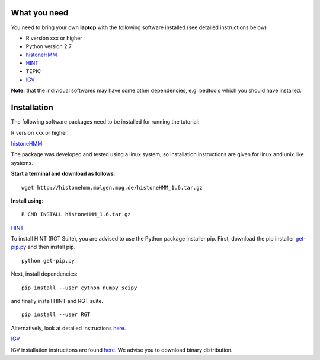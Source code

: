 =============
What you need
=============

You need to bring your own **laptop** with the following software installed (see detailed instructions below)

* R version xxx or higher
* Python version 2.7
* `histoneHMM <http://histonehmm.molgen.mpg.de>`_ 
* `HINT <http://github.com/CostaLab/reg-gen>`_ 
* TEPIC
* `IGV <http://software.broadinstitute.org/software/igv/>`_

**Note:** that the individual softwares may have some other dependencies, e.g. bedtools which you should have installed.

============
Installation
============

The following software packages need to be installed for running the tutorial:

R version xxx or higher.

`histoneHMM <http://histonehmm.molgen.mpg.de>`_ 

The package was developed and tested using a linux system, so installation instructions are given for linux and unix like systems.

**Start a terminal and download as follows**::

  wget http://histonehmm.molgen.mpg.de/histoneHMM_1.6.tar.gz


**Install using**::

  R CMD INSTALL histoneHMM_1.6.tar.gz

`HINT <http://github.com/CostaLab/reg-gen>`_ 

To install HINT (RGT Suite), you are advised to use the Python package installer pip. First, download the pip installer `get-pip.py <http://bootstrap.pypa.io/get-pip.py>`_ and then install pip.

::

    python get-pip.py

Next, install dependencies:

::

    pip install --user cython numpy scipy


and finally install HINT and RGT suite.

::

    pip install --user RGT

Alternatively, look at detailed instructions `here <http://www.regulatory-genomics.org/hint/download-installation/>`_.


`IGV <http://software.broadinstitute.org/software/igv/>`_

IGV installation instrucitons are found `here <http://software.broadinstitute.org/software/igv/download>`_. We advise you to download binary distribution. 



